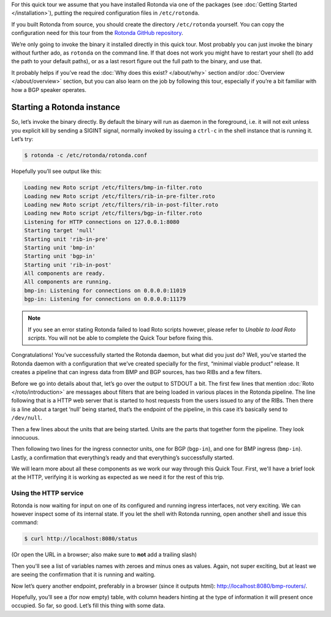 For this quick tour we assume that you have installed Rotonda via one of the
packages (see :doc:`Getting Started </installation>`), putting the required
configuration files in ``/etc/rotonda``.

If you built Rotonda from source, you should create the directory
``/etc/rotonda`` yourself. You can copy the configuration need for this tour
from the `Rotonda GitHub repository <https://github.com/NlnetLabs/rotonda/>`_.

We’re only going to invoke the binary it installed directly in this quick
tour. Most probably you can just invoke the binary without further ado, as
``rotonda`` on the command line. If that does not work you might have to
restart your shell (to add the path to your default paths), or as a last
resort figure out the full path to the binary, and use that.

It probably helps if you’ve read the :doc:`Why does this exist? </about/why>`
section and/or :doc:`Overview </about/overview>` section, but you can also
learn on the job by following this tour, especially if you’re a bit familiar
with how a BGP speaker operates.

Starting a Rotonda instance
===========================

So, let’s invoke the binary directly. By default the binary will run as daemon
in the foreground, i.e. it will not exit unless you explicit kill by sending a
SIGINT signal, normally invoked by issuing a ``ctrl-c`` in the shell instance
that is running it. Let’s try:

.. code-block:: text

	$ rotonda -c /etc/rotonda/rotonda.conf

Hopefully you’ll see output like this:

.. code-block:: text

	Loading new Roto script /etc/filters/bmp-in-filter.roto
	Loading new Roto script /etc/filters/rib-in-pre-filter.roto
	Loading new Roto script /etc/filters/rib-in-post-filter.roto
	Loading new Roto script /etc/filters/bgp-in-filter.roto
	Listening for HTTP connections on 127.0.0.1:8080
	Starting target 'null'
	Starting unit 'rib-in-pre'
	Starting unit 'bmp-in'
	Starting unit 'bgp-in'
	Starting unit 'rib-in-post'
	All components are ready.
	All components are running.
	bmp-in: Listening for connections on 0.0.0.0:11019
	bgp-in: Listening for connections on 0.0.0.0:11179


.. note::

   If you see an error stating Rotonda failed to load Roto scripts however,
   please refer to `Unable to load Roto scripts`. You will not be able to
   complete the Quick Tour before fixing this.


Congratulations! You’ve successfully started the Rotonda daemon, but what did
you just do? Well, you’ve started the Rotonda daemon with a configuration that
we’ve created specially for the first, “minimal viable product” release. It
creates a pipeline that can ingress data from BMP and BGP sources, has two RIBs
and a few filters.

Before we go into details about that, let’s go over the output to STDOUT a
bit. The first few lines that mention :doc:`Roto </roto/introduction>` are
messages about filters that are being loaded in various places in the Rotonda
pipeline. The line following that is a HTTP web server that is started to host
requests from the users issued to any of the RIBs. Then there is a line about
a target ‘null’ being started, that’s the endpoint of the pipeline, in this
case it’s basically send to ``/dev/null``. 

Then a few lines about the units that are being started. Units are the parts
that together form the pipeline. They look innocuous.

Then following two lines for the ingress connector units, one for BGP
(``bgp-in``), and one for BMP ingress (``bmp-in``). Lastly, a confirmation
that everything’s ready and that everything’s successfully started.

We will learn more about all these components as we work our way through this
Quick Tour. First, we'll have a brief look at the HTTP, verifying it is working
as expected as we need it for the rest of this trip.

Using the HTTP service
----------------------

Rotonda is now waiting for input on one of its configured and running ingress
interfaces, not very exciting. We can however inspect some of its internal
state. If you let the shell with Rotonda running, open another shell and issue
this command:

.. code:: console

  $ curl http://localhost:8080/status


(Or open the URL in a browser; also make sure to **not** add a trailing slash)

Then you'll see a list of variables names with zeroes and minus ones as values.
Again, not super exciting, but at least we are seeing the confirmation that
it is running and waiting.

Now let’s query another endpoint, preferably in a browser (since it outputs
html): `<http://localhost:8080/bmp-routers/>`_.

Hopefully, you’ll see a (for now empty) table, with column headers hinting at
the type of information it will present once occupied.
So far, so good. Let’s fill this thing with some data.

.. 
